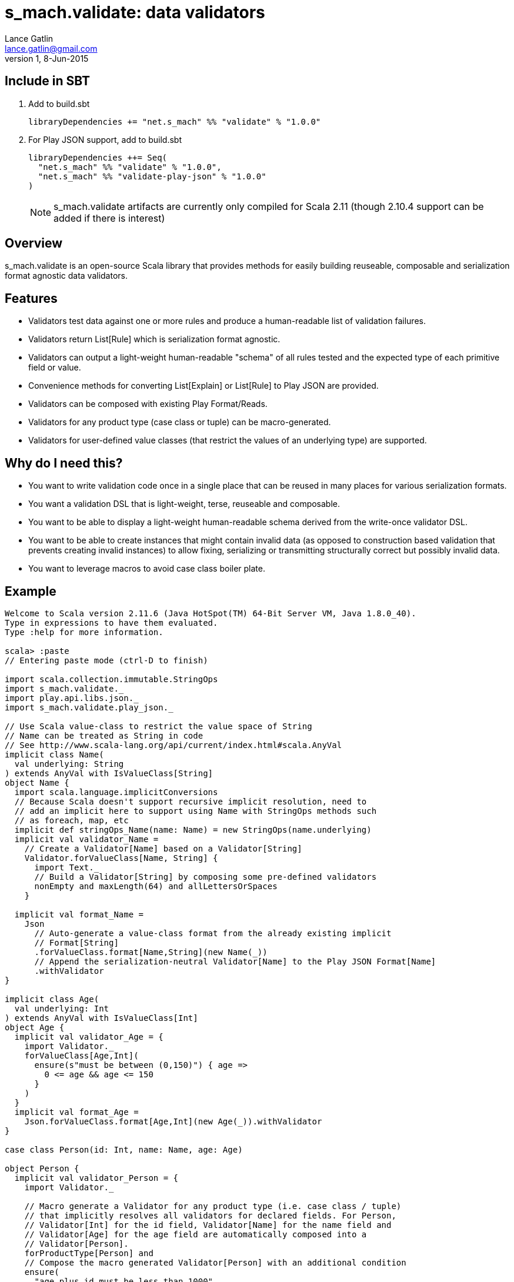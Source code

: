 = s_mach.validate: data validators
Lance Gatlin <lance.gatlin@gmail.com>
v1,8-Jun-2015
:blogpost-status: unpublished
:blogpost-categories: s_mach, scala

== Include in SBT

1. Add to +build.sbt+
+
[source,sbt,numbered]
----
libraryDependencies += "net.s_mach" %% "validate" % "1.0.0"
----
2. For Play JSON support, add to +build.sbt+
+
[source,sbt,numbered]
----
libraryDependencies ++= Seq(
  "net.s_mach" %% "validate" % "1.0.0",
  "net.s_mach" %% "validate-play-json" % "1.0.0"
)
----
NOTE: +s_mach.validate+ artifacts are currently only compiled for Scala 2.11 (though 2.10.4
support can be added if there is interest)

== Overview

+s_mach.validate+ is an open-source Scala library that provides methods for easily building reuseable, composable and
serialization format agnostic data validators.

== Features
* Validators test data against one or more rules and produce a human-readable list of validation failures.
* Validators return +List[Rule]+ which is serialization format agnostic.
* Validators can output a light-weight human-readable "schema" of all rules tested and the expected type of each
primitive field or value.
* Convenience methods for converting +List[Explain]+ or +List[Rule]+ to Play JSON are provided.
* Validators can be composed with existing Play Format/Reads.
* Validators for any product type (case class or tuple) can be macro-generated.
* Validators for user-defined value classes (that restrict the values of an underlying type) are supported.

== Why do I need this?

* You want to write validation code once in a single place that can be reused in many places for various serialization
formats.
* You want a validation DSL that is light-weight, terse, reuseable and composable.
* You want to be able to display a light-weight human-readable schema derived from the write-once validator DSL.
* You want to be able to create instances that might contain invalid data (as opposed to construction based
validation that prevents creating invalid instances) to allow fixing, serializing or transmitting structurally correct
but possibly invalid data.
* You want to leverage macros to avoid case class boiler plate.

== Example

----
Welcome to Scala version 2.11.6 (Java HotSpot(TM) 64-Bit Server VM, Java 1.8.0_40).
Type in expressions to have them evaluated.
Type :help for more information.

scala> :paste
// Entering paste mode (ctrl-D to finish)

import scala.collection.immutable.StringOps
import s_mach.validate._
import play.api.libs.json._
import s_mach.validate.play_json._

// Use Scala value-class to restrict the value space of String
// Name can be treated as String in code
// See http://www.scala-lang.org/api/current/index.html#scala.AnyVal
implicit class Name(
  val underlying: String
) extends AnyVal with IsValueClass[String]
object Name {
  import scala.language.implicitConversions
  // Because Scala doesn't support recursive implicit resolution, need to
  // add an implicit here to support using Name with StringOps methods such
  // as foreach, map, etc
  implicit def stringOps_Name(name: Name) = new StringOps(name.underlying)
  implicit val validator_Name =
    // Create a Validator[Name] based on a Validator[String]
    Validator.forValueClass[Name, String] {
      import Text._
      // Build a Validator[String] by composing some pre-defined validators
      nonEmpty and maxLength(64) and allLettersOrSpaces
    }

  implicit val format_Name =
    Json
      // Auto-generate a value-class format from the already existing implicit
      // Format[String]
      .forValueClass.format[Name,String](new Name(_))
      // Append the serialization-neutral Validator[Name] to the Play JSON Format[Name]
      .withValidator
}

implicit class Age(
  val underlying: Int
) extends AnyVal with IsValueClass[Int]
object Age {
  implicit val validator_Age = {
    import Validator._
    forValueClass[Age,Int](
      ensure(s"must be between (0,150)") { age =>
        0 <= age && age <= 150
      }
    )
  }
  implicit val format_Age =
    Json.forValueClass.format[Age,Int](new Age(_)).withValidator
}

case class Person(id: Int, name: Name, age: Age)

object Person {
  implicit val validator_Person = {
    import Validator._

    // Macro generate a Validator for any product type (i.e. case class / tuple)
    // that implicitly resolves all validators for declared fields. For Person,
    // Validator[Int] for the id field, Validator[Name] for the name field and
    // Validator[Age] for the age field are automatically composed into a
    // Validator[Person].
    forProductType[Person] and
    // Compose the macro generated Validator[Person] with an additional condition
    ensure(
      "age plus id must be less than 1000"
      // p.age is used here as if it was an Int here without any extra code
    )(p => p.id + p.age < 1000)
  }

  implicit val format_Person = Json.format[Person].withValidator
}

case class Family(
  father: Person,
  mother: Person,
  children: Seq[Person],
  grandMother: Option[Person],
  grandFather: Option[Person]
)

object Family {
  implicit val validator_Family = {
    import Validator._

    // Macro generate a Validator for Family. Implicits methods in
    // s_mach.validate.CollectionValidatorImplicits automatically handle creating
    // Validators for Option and any Scala collection that inherits
    // scala.collection.Traversable (as long as the contained type has an implicit
    // Validator).
    // If set to None, Validator[Option[Person]], checks no Validator[Person] rules.
    // For Validator[M[A]] (where M[AA] <: Traversable[AA]) the rules of
    // Validator[Person] are checked for each Person in the collection.
    forProductType[Family] and
    ensure("father must be older than children") { family =>
      family.children.forall(_.age < family.father.age)
    } and
    ensure("mother must be older than children") { family =>
      family.children.forall(_.age < family.mother.age)
    }
  }

  implicit val format_Family = Json.format[Family].withValidator
}

// Exiting paste mode, now interpreting.

import s_mach.validate._
import play.api.libs.json._
import s_mach.validate.play_json._
defined class Name
defined object Name
defined class Age
defined object Age
defined class Person
defined object Person
defined class Family
defined object Family

scala> Person(1,"!!!",200)
res0: Person = Person(1,!!!,200)

scala> res0.validate
res1: List[s_mach.validate.Rule] = List(name: must contain only letters or spaces, age: must be between (0,150))

scala> Json.toJson(res0)
res2: play.api.libs.json.JsValue = {"id":1,"name":"!!!","age":200}

scala> Json.fromJson[Person](res2)
res3: play.api.libs.json.JsResult[Person] = JsError(ArrayBuffer((/age,List(ValidationError(List(must be between (0,150)),WrappedArray()))), (/name,List(ValidationError(List(must contain only letters or spaces),WrappedArray())))))

scala> validator[Person].explain.prettyPrintJson
res4: String =
{
  "this" : "age plus id must be less than 1000",
  "id" : [ "must be integer" ],
  "name" : [ "must be string", "must not be empty", "must not be longer than 64 characters", "must contain only letters or spaces" ],
  "age" : [ "must be integer", "must be between (0,150)" ]
}

scala> validator[Name].explain.prettyPrintJson
res5: String = [ "must be string", "must not be empty", "must not be longer than 64 characters", "must contain only letters or spaces" ]

scala> println(validator[Family].explain.prettyPrintJson)
{
  "this" : [ "father must be older than children", "mother must be older than children" ],
  "father" : {
    "this" : "age plus id must be less than 1000",
    "id" : [ "must be integer" ],
    "name" : [ "must be string", "must not be empty", "must not be longer than 64 characters", "must contain only letters or spaces" ],
    "age" : [ "must be integer", "must be between (0,150)" ]
  },
  "mother" : {
    "this" : "age plus id must be less than 1000",
    "id" : [ "must be integer" ],
    "name" : [ "must be string", "must not be empty", "must not be longer than 64 characters", "must contain only letters or spaces" ],
    "age" : [ "must be integer", "must be between (0,150)" ]
  },
  "children" : {
    "this" : "must be array of zero or more members",
    "member" : {
      "this" : "age plus id must be less than 1000",
      "id" : [ "must be integer" ],
      "name" : [ "must be string", "must not be empty", "must not be longer than 64 characters", "must contain only letters or spaces" ],
      "age" : [ "must be integer", "must be between (0,150)" ]
    }
  },
  "grandMother" : {
    "this" : [ "optional", "age plus id must be less than 1000" ],
    "id" : [ "must be integer" ],
    "name" : [ "must be string", "must not be empty", "must not be longer than 64 characters", "must contain only letters or spaces" ],
    "age" : [ "must be integer", "must be between (0,150)" ]
  },
  "grandFather" : {
    "this" : [ "optional", "age plus id must be less than 1000" ],
    "id" : [ "must be integer" ],
    "name" : [ "must be string", "must not be empty", "must not be longer than 64 characters", "must contain only letters or spaces" ],
    "age" : [ "must be integer", "must be between (0,150)" ]
  }
}

----
